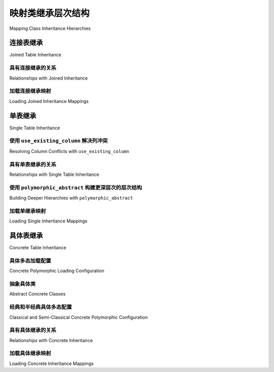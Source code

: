 .. _inheritance_toplevel:

映射类继承层次结构
=====================================

Mapping Class Inheritance Hierarchies

.. tab:: 中文

    SQLAlchemy 支持三种形式的继承：

    * **单表继承** – 多种类型的类由一个表表示；

    * **具体表继承** – 每种类型的类由独立的表表示；

    * **连接表继承** – 类层次结构被拆分为依赖表。每个类由其自己的表表示，该表仅包括该类本地的那些属性。

    最常见的继承形式是单表和连接表，而具体继承在配置上带来更多的挑战。

    当映射器在继承关系中配置时，SQLAlchemy 能够 :term:`多态地` 加载元素，这意味着单个查询可以返回多种类型的对象。

    .. seealso::

        :ref:`loading_joined_inheritance` - 在 :ref:`queryguide_toplevel` 中

        :ref:`examples_inheritance` - 完整的连接、单表和具体继承示例

.. tab:: 英文

    SQLAlchemy supports three forms of inheritance:

    * **single table inheritance** – several types of classes are represented by a single table;

    * **concrete table inheritance** – each type of class is represented by independent tables;

    * **joined table inheritance** – the class hierarchy is broken up among dependent tables. Each class represented by its own table that only includes those attributes local to that class.

    The most common forms of inheritance are single and joined table, while
    concrete inheritance presents more configurational challenges.

    When mappers are configured in an inheritance relationship, SQLAlchemy has the
    ability to load elements :term:`polymorphically`, meaning that a single query can
    return objects of multiple types.

    .. seealso::

        :ref:`loading_joined_inheritance` - in the :ref:`queryguide_toplevel`

        :ref:`examples_inheritance` - complete examples of joined, single and concrete inheritance

.. _joined_inheritance:

连接表继承
------------------------

Joined Table Inheritance

.. tab:: 中文

    在连接表继承中，类层次结构中的每个类由一个独特的表表示。查询层次结构中的特定子类将呈现为其继承路径中所有表的 SQL JOIN。如果查询的类是基类，则查询基表，同时可以选择包括其他表或允许子表特定属性稍后加载。

    在所有情况下，确定给定行要实例化的最终类是通过在基类上定义的 :term:`discriminator` 列或 SQL 表达式，该列或表达式将产生一个标量值，该值与特定子类相关联。

    在连接继承层次结构中，基类配置了指示多态鉴别列的附加参数，以及可选的基类本身的多态标识符::

        from sqlalchemy import ForeignKey
        from sqlalchemy.orm import DeclarativeBase
        from sqlalchemy.orm import Mapped
        from sqlalchemy.orm import mapped_column


        class Base(DeclarativeBase):
            pass


        class Employee(Base):
            __tablename__ = "employee"
            id: Mapped[int] = mapped_column(primary_key=True)
            name: Mapped[str]
            type: Mapped[str]

            __mapper_args__ = {
                "polymorphic_identity": "employee",
                "polymorphic_on": "type",
            }

            def __repr__(self):
                return f"{self.__class__.__name__}({self.name!r})"

    在上面的示例中，鉴别器是 ``type`` 列，它是使用 :paramref:`_orm.Mapper.polymorphic_on` 参数配置的。此参数接受列导向的表达式，可以是要使用的映射属性的字符串名称，也可以是列表达式对象，例如 :class:`_schema.Column` 或 :func:`_orm.mapped_column` 构造。

    鉴别列将存储一个值，该值指示行中表示的对象类型。该列可以是任何数据类型，但字符串和整数是最常见的。为数据库中特定行应用此列的实际数据值是使用 :paramref:`_orm.Mapper.polymorphic_identity` 参数指定的，如下所述。

    虽然多态鉴别表达式不是严格必要的，但如果需要多态加载，则是必需的。在基表上建立列是实现这一目标的最简单方法，但是非常复杂的继承映射可以使用 SQL 表达式，例如 CASE 表达式，作为多态鉴别器。

    .. note::

        目前，**整个继承层次结构只能配置一个鉴别列或 SQL 表达式**，通常在层次结构中的最基类上。不支持“级联”多态鉴别表达式。

    接下来我们定义 ``Employee`` 的 ``Engineer`` 和 ``Manager`` 子类。每个子类包含表示其代表的子类特有属性的列。每个表还必须包含一个主键列（或列），以及到父表的外键引用::

        class Engineer(Employee):
            __tablename__ = "engineer"
            id: Mapped[int] = mapped_column(ForeignKey("employee.id"), primary_key=True)
            engineer_name: Mapped[str]

            __mapper_args__ = {
                "polymorphic_identity": "engineer",
            }


        class Manager(Employee):
            __tablename__ = "manager"
            id: Mapped[int] = mapped_column(ForeignKey("employee.id"), primary_key=True)
            manager_name: Mapped[str]

            __mapper_args__ = {
                "polymorphic_identity": "manager",
            }

    在上面的示例中，每个映射在其映射参数中指定 :paramref:`_orm.Mapper.polymorphic_identity` 参数。此值填充由基映射器中建立的 :paramref:`_orm.Mapper.polymorphic_on` 参数指定的列。:paramref:`_orm.Mapper.polymorphic_identity` 参数在整个层次结构中的每个映射类中应该是唯一的，并且每个映射类只能有一个“标识”；如上所述，不支持某些子类引入第二个标识的“级联”标识。

    ORM 使用 :paramref:`_orm.Mapper.polymorphic_identity` 设置的值来确定在多态加载行时一行属于哪个类。在上面的示例中，表示 ``Employee`` 的每一行将在其 ``type`` 列中具有值 ``'employee'``；同样，每个 ``Engineer`` 将获得值 ``'engineer'``，每个 ``Manager`` 将获得值 ``'manager'``。无论继承映射是像连接表继承那样使用不同的连接表，还是像单表继承那样使用一个表，都希望此值被持久化并在查询时可供 ORM 使用。:paramref:`_orm.Mapper.polymorphic_identity` 参数也适用于具体表继承，但实际上不会持久化；有关详细信息，请参阅 :ref:`concrete_inheritance` 后面的部分。

    在多态设置中，最常见的是在主键本身的同一列或列上建立外键约束，但这不是必需的；可以使与主键不同的列通过外键引用父级。从基表到子类的 JOIN 的构造方式也是直接可定制的，但这很少是必要的。

    .. topic:: 连接继承主键

        连接表继承配置的一个自然结果是，任何映射对象的标识可以完全从基表中的行确定。这显然有优势，因此 SQLAlchemy 始终认为连接继承类的主键列仅是基表的列。换句话说， ``engineer`` 和 ``manager`` 表的 ``id`` 列不用于定位 ``Engineer`` 或 ``Manager`` 对象 - 只考虑 ``employee.id`` 中的值。当然，一旦在语句中确定了父行，``engineer.id`` 和 ``manager.id`` 仍然是定位连接行的关键。

    完成连接继承映射后，针对 ``Employee`` 的查询将返回 ``Employee``、``Engineer`` 和 ``Manager`` 对象的组合。新保存的 ``Engineer``、``Manager`` 和 ``Employee`` 对象将自动使用正确的“鉴别”值填充 ``employee.type`` 列，在这种情况下为 ``"engineer"``、``"manager"`` 或 ``"employee"``，视情况而定。

.. tab:: 英文

    In joined table inheritance, each class along a hierarchy of classes
    is represented by a distinct table.  Querying for a particular subclass
    in the hierarchy will render as a SQL JOIN along all tables in its
    inheritance path. If the queried class is the base class, the base table
    is queried instead, with options to include other tables at the same time
    or to allow attributes specific to sub-tables to load later.

    In all cases, the ultimate class to instantiate for a given row is determined
    by a :term:`discriminator` column or SQL expression, defined on the base class,
    which will yield a scalar value that is associated with a particular subclass.


    The base class in a joined inheritance hierarchy is configured with
    additional arguments that will indicate to the polymorphic discriminator
    column, and optionally a polymorphic identifier for the base class itself::

        from sqlalchemy import ForeignKey
        from sqlalchemy.orm import DeclarativeBase
        from sqlalchemy.orm import Mapped
        from sqlalchemy.orm import mapped_column


        class Base(DeclarativeBase):
            pass


        class Employee(Base):
            __tablename__ = "employee"
            id: Mapped[int] = mapped_column(primary_key=True)
            name: Mapped[str]
            type: Mapped[str]

            __mapper_args__ = {
                "polymorphic_identity": "employee",
                "polymorphic_on": "type",
            }

            def __repr__(self):
                return f"{self.__class__.__name__}({self.name!r})"

    In the above example, the discriminator is the ``type`` column, whichever is
    configured using the :paramref:`_orm.Mapper.polymorphic_on` parameter. This
    parameter accepts a column-oriented expression, specified either as a string
    name of the mapped attribute to use or as a column expression object such as
    :class:`_schema.Column` or :func:`_orm.mapped_column` construct.

    The discriminator column will store a value which indicates the type of object
    represented within the row. The column may be of any datatype, though string
    and integer are the most common.  The actual data value to be applied to this
    column for a particular row in the database is specified using the
    :paramref:`_orm.Mapper.polymorphic_identity` parameter, described below.

    While a polymorphic discriminator expression is not strictly necessary, it is
    required if polymorphic loading is desired.   Establishing a column on
    the base table is the easiest way to achieve this, however very sophisticated
    inheritance mappings may make use of SQL expressions, such as a CASE
    expression, as the polymorphic discriminator.

    .. note::

        Currently, **only one discriminator column or SQL expression may be
        configured for the entire inheritance hierarchy**, typically on the base-
        most class in the hierarchy. "Cascading" polymorphic discriminator
        expressions are not yet supported.

    We next define ``Engineer`` and ``Manager`` subclasses of ``Employee``.
    Each contains columns that represent the attributes unique to the subclass
    they represent. Each table also must contain a primary key column (or
    columns), as well as a foreign key reference to the parent table::

        class Engineer(Employee):
            __tablename__ = "engineer"
            id: Mapped[int] = mapped_column(ForeignKey("employee.id"), primary_key=True)
            engineer_name: Mapped[str]

            __mapper_args__ = {
                "polymorphic_identity": "engineer",
            }


        class Manager(Employee):
            __tablename__ = "manager"
            id: Mapped[int] = mapped_column(ForeignKey("employee.id"), primary_key=True)
            manager_name: Mapped[str]

            __mapper_args__ = {
                "polymorphic_identity": "manager",
            }

    In the above example, each mapping specifies the
    :paramref:`_orm.Mapper.polymorphic_identity` parameter within its mapper arguments.
    This value populates the column designated by the
    :paramref:`_orm.Mapper.polymorphic_on` parameter established on the base  mapper.
    The :paramref:`_orm.Mapper.polymorphic_identity`  parameter should be unique to
    each mapped class across the whole hierarchy, and there should only be one
    "identity" per mapped class; as noted above,  "cascading" identities where some
    subclasses introduce a second identity are not supported.

    The ORM uses the value set up by :paramref:`_orm.Mapper.polymorphic_identity` in
    order to determine which class a row belongs towards when loading rows
    polymorphically.  In the example above, every row which represents an
    ``Employee`` will have the value ``'employee'`` in its ``type`` column; similarly,
    every ``Engineer`` will get the value ``'engineer'``, and each ``Manager`` will
    get the value ``'manager'``. Regardless of whether the inheritance mapping uses
    distinct joined tables for subclasses as in joined table inheritance, or all
    one table as in single table inheritance, this value is expected to be
    persisted and available to the ORM when querying. The
    :paramref:`_orm.Mapper.polymorphic_identity` parameter also applies to concrete
    table inheritance, but is not actually persisted; see the later section at
    :ref:`concrete_inheritance` for details.

    In a polymorphic setup, it is most common that the foreign key constraint is
    established on the same column or columns as the primary key itself, however
    this is not required; a column distinct from the primary key may also be made
    to refer to the parent via foreign key.  The way that a JOIN is constructed
    from the base table to subclasses is also directly customizable, however this
    is rarely necessary.

    .. topic:: Joined inheritance primary keys

        One natural effect of the joined table inheritance configuration is that
        the identity of any mapped object can be determined entirely from rows  in
        the base table alone. This has obvious advantages, so SQLAlchemy always
        considers the primary key columns of a joined inheritance class to be those
        of the base table only. In other words, the ``id`` columns of both the
        ``engineer`` and ``manager`` tables are not used to locate ``Engineer`` or
        ``Manager`` objects - only the value in ``employee.id`` is considered.
        ``engineer.id`` and ``manager.id`` are still of course critical to the
        proper operation of the pattern overall as they are used to locate the
        joined row, once the parent row has been determined within a statement.

    With the joined inheritance mapping complete, querying against ``Employee``
    will return a combination of ``Employee``, ``Engineer`` and ``Manager``
    objects. Newly saved ``Engineer``, ``Manager``, and ``Employee`` objects will
    automatically populate the ``employee.type`` column with the correct
    "discriminator" value in this case ``"engineer"``,
    ``"manager"``, or ``"employee"``, as appropriate.

具有连接继承的关系
+++++++++++++++++++++++++++++++++++++

Relationships with Joined Inheritance

.. tab:: 中文

    完全支持连接表继承的关系。涉及连接继承类的关系应针对与外键约束对应的层次结构中的类；如下所示，由于 ``employee`` 表有一个指向 ``company`` 表的外键约束，因此关系在 ``Company`` 和 ``Employee`` 之间设置::

        from __future__ import annotations

        from sqlalchemy.orm import relationship


        class Company(Base):
            __tablename__ = "company"
            id: Mapped[int] = mapped_column(primary_key=True)
            name: Mapped[str]
            employees: Mapped[List[Employee]] = relationship(back_populates="company")


        class Employee(Base):
            __tablename__ = "employee"
            id: Mapped[int] = mapped_column(primary_key=True)
            name: Mapped[str]
            type: Mapped[str]
            company_id: Mapped[int] = mapped_column(ForeignKey("company.id"))
            company: Mapped[Company] = relationship(back_populates="employees")

            __mapper_args__ = {
                "polymorphic_identity": "employee",
                "polymorphic_on": "type",
            }


        class Manager(Employee): ...


        class Engineer(Employee): ...

    如果外键约束在对应于子类的表上，则关系应针对该子类。 在以下示例中，从 ``manager`` 到 ``company`` 有一个外键约束，因此关系在 ``Manager`` 和 ``Company`` 类之间建立::

        class Company(Base):
            __tablename__ = "company"
            id: Mapped[int] = mapped_column(primary_key=True)
            name: Mapped[str]
            managers: Mapped[List[Manager]] = relationship(back_populates="company")


        class Employee(Base):
            __tablename__ = "employee"
            id: Mapped[int] = mapped_column(primary_key=True)
            name: Mapped[str]
            type: Mapped[str]

            __mapper_args__ = {
                "polymorphic_identity": "employee",
                "polymorphic_on": "type",
            }


        class Manager(Employee):
            __tablename__ = "manager"
            id: Mapped[int] = mapped_column(ForeignKey("employee.id"), primary_key=True)
            manager_name: Mapped[str]

            company_id: Mapped[int] = mapped_column(ForeignKey("company.id"))
            company: Mapped[Company] = relationship(back_populates="managers")

            __mapper_args__ = {
                "polymorphic_identity": "manager",
            }


        class Engineer(Employee): ...

    在上面， ``Manager`` 类将具有 ``Manager.company`` 属性；``Company`` 将具有 ``Company.managers`` 属性，该属性始终加载针对 ``employee`` 和 ``manager`` 表的连接。

.. tab:: 英文

    Relationships are fully supported with joined table inheritance.   The
    relationship involving a joined-inheritance class should target the class
    in the hierarchy that also corresponds to the foreign key constraint;
    below, as the ``employee`` table has a foreign key constraint back to
    the ``company`` table, the relationships are set up between ``Company``
    and ``Employee``::

        from __future__ import annotations

        from sqlalchemy.orm import relationship


        class Company(Base):
            __tablename__ = "company"
            id: Mapped[int] = mapped_column(primary_key=True)
            name: Mapped[str]
            employees: Mapped[List[Employee]] = relationship(back_populates="company")


        class Employee(Base):
            __tablename__ = "employee"
            id: Mapped[int] = mapped_column(primary_key=True)
            name: Mapped[str]
            type: Mapped[str]
            company_id: Mapped[int] = mapped_column(ForeignKey("company.id"))
            company: Mapped[Company] = relationship(back_populates="employees")

            __mapper_args__ = {
                "polymorphic_identity": "employee",
                "polymorphic_on": "type",
            }


        class Manager(Employee): ...


        class Engineer(Employee): ...

    If the foreign key constraint is on a table corresponding to a subclass,
    the relationship should target that subclass instead.  In the example
    below, there is a foreign
    key constraint from ``manager`` to ``company``, so the relationships are
    established between the ``Manager`` and ``Company`` classes::

        class Company(Base):
            __tablename__ = "company"
            id: Mapped[int] = mapped_column(primary_key=True)
            name: Mapped[str]
            managers: Mapped[List[Manager]] = relationship(back_populates="company")


        class Employee(Base):
            __tablename__ = "employee"
            id: Mapped[int] = mapped_column(primary_key=True)
            name: Mapped[str]
            type: Mapped[str]

            __mapper_args__ = {
                "polymorphic_identity": "employee",
                "polymorphic_on": "type",
            }


        class Manager(Employee):
            __tablename__ = "manager"
            id: Mapped[int] = mapped_column(ForeignKey("employee.id"), primary_key=True)
            manager_name: Mapped[str]

            company_id: Mapped[int] = mapped_column(ForeignKey("company.id"))
            company: Mapped[Company] = relationship(back_populates="managers")

            __mapper_args__ = {
                "polymorphic_identity": "manager",
            }


        class Engineer(Employee): ...

    Above, the ``Manager`` class will have a ``Manager.company`` attribute;
    ``Company`` will have a ``Company.managers`` attribute that always
    loads against a join of the ``employee`` and ``manager`` tables together.

加载连接继承映射
+++++++++++++++++++++++++++++++++++

Loading Joined Inheritance Mappings

.. tab:: 中文

    有关继承加载技术的背景知识，请参阅部分 :ref:`inheritance_loading_toplevel`，包括在映射器配置时和查询时要查询的表的配置。

.. tab:: 英文

    See the section :ref:`inheritance_loading_toplevel` for background on inheritance loading techniques, including configuration of tables to be queried both at mapper configuration time as well as query time.

.. _single_inheritance:

单表继承
------------------------

Single Table Inheritance

.. tab:: 中文

    单表继承在单个表中表示所有子类的所有属性。特定子类具有该类独有的属性时，将其保存在表中的列中，如果行指的是其他类型的对象，这些列将为空。

    查询层次结构中的特定子类将呈现为对基表的 SELECT，其中包括一个 WHERE 子句，该子句将行限制为在鉴别列或表达式中具有特定值的行。

    与连接表继承相比，单表继承具有简单的优点；查询效率更高，因为只需要一个表即可加载所有表示的类的对象。

    单表继承配置看起来很像连接表继承，除了只有基类指定 ``__tablename__``。基表上还需要一个鉴别列，以便类可以相互区分。

    即使子类共享其所有属性的基表，在使用声明式时，:class:`_orm.mapped_column` 对象仍可以在子类上指定，表明该列仅映射到该子类；:class:`_orm.mapped_column` 将应用于相同的基 :class:`_schema.Table` 对象::

        class Employee(Base):
            __tablename__ = "employee"
            id: Mapped[int] = mapped_column(primary_key=True)
            name: Mapped[str]
            type: Mapped[str]

            __mapper_args__ = {
                "polymorphic_on": "type",
                "polymorphic_identity": "employee",
            }


        class Manager(Employee):
            manager_data: Mapped[str] = mapped_column(nullable=True)

            __mapper_args__ = {
                "polymorphic_identity": "manager",
            }


        class Engineer(Employee):
            engineer_info: Mapped[str] = mapped_column(nullable=True)

            __mapper_args__ = {
                "polymorphic_identity": "engineer",
            }

    注意，派生类 Manager 和 Engineer 的映射器省略了 ``__tablename__``，表明它们没有自己的映射表。此外，包含了带有 ``nullable=True`` 的 :func:`_orm.mapped_column` 指令；由于为这些类声明的 Python 类型不包括 ``Optional[]``，因此该列通常将映射为 ``NOT NULL``，这对于只期望为对应于该特定子类的行填充的列不合适。

.. tab:: 英文

    Single table inheritance represents all attributes of all subclasses
    within a single table.  A particular subclass that has attributes unique
    to that class will persist them within columns in the table that are otherwise
    NULL if the row refers to a different kind of object.

    Querying for a particular subclass
    in the hierarchy will render as a SELECT against the base table, which
    will include a WHERE clause that limits rows to those with a particular
    value or values present in the discriminator column or expression.

    Single table inheritance has the advantage of simplicity compared to
    joined table inheritance; queries are much more efficient as only one table
    needs to be involved in order to load objects of every represented class.

    Single-table inheritance configuration looks much like joined-table
    inheritance, except only the base class specifies ``__tablename__``. A
    discriminator column is also required on the base table so that classes can be
    differentiated from each other.

    Even though subclasses share the base table for all of their attributes, when
    using Declarative, :class:`_orm.mapped_column` objects may still be specified
    on subclasses, indicating that the column is to be mapped only to that
    subclass; the :class:`_orm.mapped_column` will be applied to the same base
    :class:`_schema.Table` object::

        class Employee(Base):
            __tablename__ = "employee"
            id: Mapped[int] = mapped_column(primary_key=True)
            name: Mapped[str]
            type: Mapped[str]

            __mapper_args__ = {
                "polymorphic_on": "type",
                "polymorphic_identity": "employee",
            }


        class Manager(Employee):
            manager_data: Mapped[str] = mapped_column(nullable=True)

            __mapper_args__ = {
                "polymorphic_identity": "manager",
            }


        class Engineer(Employee):
            engineer_info: Mapped[str] = mapped_column(nullable=True)

            __mapper_args__ = {
                "polymorphic_identity": "engineer",
            }

    Note that the mappers for the derived classes Manager and Engineer omit the
    ``__tablename__``, indicating they do not have a mapped table of
    their own.  Additionally, a :func:`_orm.mapped_column` directive with
    ``nullable=True`` is included; as the Python types declared for these classes
    do not include ``Optional[]``, the column would normally be mapped as
    ``NOT NULL``, which would not be appropriate as this column only expects to
    be populated for those rows that correspond to that particular subclass.

.. _orm_inheritance_column_conflicts:

使用 ``use_existing_column`` 解决列冲突
+++++++++++++++++++++++++++++++++++++++++++++++++++++++

Resolving Column Conflicts with ``use_existing_column``

.. tab:: 中文

    请注意，在上一节中，由于在没有自己表的子类上声明， ``manager_name`` 和 ``engineer_info`` 列已被“上移(moved up)”以应用于 ``Employee.__table__``。当两个子类要指定相同的列时，会出现一个棘手的情况，如下所示::

        from datetime import datetime


        class Employee(Base):
            __tablename__ = "employee"
            id: Mapped[int] = mapped_column(primary_key=True)
            name: Mapped[str]
            type: Mapped[str]

            __mapper_args__ = {
                "polymorphic_on": "type",
                "polymorphic_identity": "employee",
            }


        class Engineer(Employee):
            __mapper_args__ = {
                "polymorphic_identity": "engineer",
            }
            start_date: Mapped[datetime] = mapped_column(nullable=True)


        class Manager(Employee):
            __mapper_args__ = {
                "polymorphic_identity": "manager",
            }
            start_date: Mapped[datetime] = mapped_column(nullable=True)

    在上面， ``Engineer`` 和 ``Manager`` 上声明的 ``start_date`` 列将导致一个错误：

    .. sourcecode:: text

        sqlalchemy.exc.ArgumentError: Column 'start_date' on class Manager conflicts
        with existing column 'employee.start_date'.  If using Declarative,
        consider using the use_existing_column parameter of mapped_column() to
        resolve conflicts.

    上述场景为声明式映射系统带来了一个模棱两可的问题，可以通过在 :func:`_orm.mapped_column` 上使用 :paramref:`_orm.mapped_column.use_existing_column` 参数来解决，该参数指示 :func:`_orm.mapped_column` 查看继承的超类并使用已经映射的列（如果存在），否则映射一个新列::

        from sqlalchemy import DateTime


        class Employee(Base):
            __tablename__ = "employee"
            id: Mapped[int] = mapped_column(primary_key=True)
            name: Mapped[str]
            type: Mapped[str]

            __mapper_args__ = {
                "polymorphic_on": "type",
                "polymorphic_identity": "employee",
            }


        class Engineer(Employee):
            __mapper_args__ = {
                "polymorphic_identity": "engineer",
            }

            start_date: Mapped[datetime] = mapped_column(
                nullable=True, use_existing_column=True
            )


        class Manager(Employee):
            __mapper_args__ = {
                "polymorphic_identity": "manager",
            }

            start_date: Mapped[datetime] = mapped_column(
                nullable=True, use_existing_column=True
            )

    在上面，当 ``Manager`` 被映射时， ``start_date`` 列已经存在于 ``Employee`` 类上，因为它已经由 ``Engineer`` 映射提供。:paramref:`_orm.mapped_column.use_existing_column` 参数指示 :func:`_orm.mapped_column` 它应该首先在 ``Employee`` 的映射 :class:`.Table` 上查找请求的 :class:`_schema.Column` ，如果存在，则保持现有映射。如果不存在，:func:`_orm.mapped_column` 将正常映射该列，将其添加为 ``Employee`` 超类引用的 :class:`.Table` 的列之一。

    .. versionadded:: 2.0.0b4 
        
        - 添加 :paramref:`_orm.mapped_column.use_existing_column`，提供了一种 2.0 兼容的方法，用于有条件地映射继承子类上的列。之前的方法结合了 :class:`.declared_attr` 和对父类 ``.__table__`` 的查找，仍然可以正常工作，但缺乏 :pep:`484` 的类型支持。

    类似的概念可以与混入类（参见 :ref:`orm_mixins_toplevel`）一起使用，以定义特定系列的列和/或来自可重用混入类的其他映射属性::

        class Employee(Base):
            __tablename__ = "employee"
            id: Mapped[int] = mapped_column(primary_key=True)
            name: Mapped[str]
            type: Mapped[str]

            __mapper_args__ = {
                "polymorphic_on": type,
                "polymorphic_identity": "employee",
            }


        class HasStartDate:
            start_date: Mapped[datetime] = mapped_column(
                nullable=True, use_existing_column=True
            )


        class Engineer(HasStartDate, Employee):
            __mapper_args__ = {
                "polymorphic_identity": "engineer",
            }


        class Manager(HasStartDate, Employee):
            __mapper_args__ = {
                "polymorphic_identity": "manager",
            }

.. tab:: 英文

    Note in the previous section that the ``manager_name`` and ``engineer_info`` columns
    are "moved up" to be applied to ``Employee.__table__``, as a result of their
    declaration on a subclass that has no table of its own.   A tricky case
    comes up when two subclasses want to specify *the same* column, as below::

        from datetime import datetime


        class Employee(Base):
            __tablename__ = "employee"
            id: Mapped[int] = mapped_column(primary_key=True)
            name: Mapped[str]
            type: Mapped[str]

            __mapper_args__ = {
                "polymorphic_on": "type",
                "polymorphic_identity": "employee",
            }


        class Engineer(Employee):
            __mapper_args__ = {
                "polymorphic_identity": "engineer",
            }
            start_date: Mapped[datetime] = mapped_column(nullable=True)


        class Manager(Employee):
            __mapper_args__ = {
                "polymorphic_identity": "manager",
            }
            start_date: Mapped[datetime] = mapped_column(nullable=True)

    Above, the ``start_date`` column declared on both ``Engineer`` and ``Manager``
    will result in an error:

    .. sourcecode:: text


        sqlalchemy.exc.ArgumentError: Column 'start_date' on class Manager conflicts
        with existing column 'employee.start_date'.  If using Declarative,
        consider using the use_existing_column parameter of mapped_column() to
        resolve conflicts.

    The above scenario presents an ambiguity to the Declarative mapping system that
    may be resolved by using the :paramref:`_orm.mapped_column.use_existing_column`
    parameter on :func:`_orm.mapped_column`, which instructs :func:`_orm.mapped_column`
    to look on the inheriting superclass present and use the column that's already
    mapped, if already present, else to map a new column::


        from sqlalchemy import DateTime


        class Employee(Base):
            __tablename__ = "employee"
            id: Mapped[int] = mapped_column(primary_key=True)
            name: Mapped[str]
            type: Mapped[str]

            __mapper_args__ = {
                "polymorphic_on": "type",
                "polymorphic_identity": "employee",
            }


        class Engineer(Employee):
            __mapper_args__ = {
                "polymorphic_identity": "engineer",
            }

            start_date: Mapped[datetime] = mapped_column(
                nullable=True, use_existing_column=True
            )


        class Manager(Employee):
            __mapper_args__ = {
                "polymorphic_identity": "manager",
            }

            start_date: Mapped[datetime] = mapped_column(
                nullable=True, use_existing_column=True
            )

    Above, when ``Manager`` is mapped, the ``start_date`` column is
    already present on the ``Employee`` class, having been provided by the
    ``Engineer`` mapping already.   The :paramref:`_orm.mapped_column.use_existing_column`
    parameter indicates to :func:`_orm.mapped_column` that it should look for the
    requested :class:`_schema.Column` on the mapped :class:`.Table` for
    ``Employee`` first, and if present, maintain that existing mapping.  If not
    present, :func:`_orm.mapped_column` will map the column normally, adding it
    as one of the columns in the :class:`.Table` referenced by the
    ``Employee`` superclass.


    .. versionadded:: 2.0.0b4 - Added :paramref:`_orm.mapped_column.use_existing_column`,
    which provides a 2.0-compatible means of mapping a column on an inheriting
    subclass conditionally.  The previous approach which combines
    :class:`.declared_attr` with a lookup on the parent ``.__table__``
    continues to function as well, but lacks :pep:`484` typing support.


    A similar concept can be used with mixin classes (see :ref:`orm_mixins_toplevel`)
    to define a particular series of columns and/or other mapped attributes
    from a reusable mixin class::

        class Employee(Base):
            __tablename__ = "employee"
            id: Mapped[int] = mapped_column(primary_key=True)
            name: Mapped[str]
            type: Mapped[str]

            __mapper_args__ = {
                "polymorphic_on": type,
                "polymorphic_identity": "employee",
            }


        class HasStartDate:
            start_date: Mapped[datetime] = mapped_column(
                nullable=True, use_existing_column=True
            )


        class Engineer(HasStartDate, Employee):
            __mapper_args__ = {
                "polymorphic_identity": "engineer",
            }


        class Manager(HasStartDate, Employee):
            __mapper_args__ = {
                "polymorphic_identity": "manager",
            }

具有单表继承的关系
+++++++++++++++++++++++++++++++++++++++++++

Relationships with Single Table Inheritance

.. tab:: 中文

    单表继承的关系完全支持。其配置方式与连接继承的相同；外键属性应位于关系的“外键(foreign)”端的同一个类上::

        class Company(Base):
            __tablename__ = "company"
            id: Mapped[int] = mapped_column(primary_key=True)
            name: Mapped[str]
            employees: Mapped[List[Employee]] = relationship(back_populates="company")


        class Employee(Base):
            __tablename__ = "employee"
            id: Mapped[int] = mapped_column(primary_key=True)
            name: Mapped[str]
            type: Mapped[str]
            company_id: Mapped[int] = mapped_column(ForeignKey("company.id"))
            company: Mapped[Company] = relationship(back_populates="employees")

            __mapper_args__ = {
                "polymorphic_identity": "employee",
                "polymorphic_on": "type",
            }


        class Manager(Employee):
            manager_data: Mapped[str] = mapped_column(nullable=True)

            __mapper_args__ = {
                "polymorphic_identity": "manager",
            }


        class Engineer(Employee):
            engineer_info: Mapped[str] = mapped_column(nullable=True)

            __mapper_args__ = {
                "polymorphic_identity": "engineer",
            }

    同样，如连接继承的情况一样，我们可以创建涉及特定子类的关系。查询时，SELECT 语句将包括一个 WHERE 子句，该子句将类选择限制为该子类或子类::

        class Company(Base):
            __tablename__ = "company"
            id: Mapped[int] = mapped_column(primary_key=True)
            name: Mapped[str]
            managers: Mapped[List[Manager]] = relationship(back_populates="company")


        class Employee(Base):
            __tablename__ = "employee"
            id: Mapped[int] = mapped_column(primary_key=True)
            name: Mapped[str]
            type: Mapped[str]

            __mapper_args__ = {
                "polymorphic_identity": "employee",
                "polymorphic_on": "type",
            }


        class Manager(Employee):
            manager_name: Mapped[str] = mapped_column(nullable=True)

            company_id: Mapped[int] = mapped_column(ForeignKey("company.id"))
            company: Mapped[Company] = relationship(back_populates="managers")

            __mapper_args__ = {
                "polymorphic_identity": "manager",
            }


        class Engineer(Employee):
            engineer_info: Mapped[str] = mapped_column(nullable=True)

            __mapper_args__ = {
                "polymorphic_identity": "engineer",
            }

    在上面， ``Manager`` 类将具有 ``Manager.company`` 属性； ``Company`` 将具有 ``Company.managers`` 属性，该属性始终加载 ``employee`` 并带有附加的 WHERE 子句，将行限制为 ``type = 'manager'`` 的那些行。

.. tab:: 英文

    Relationships are fully supported with single table inheritance.   Configuration
    is done in the same manner as that of joined inheritance; a foreign key
    attribute should be on the same class that's the "foreign" side of the
    relationship::

        class Company(Base):
            __tablename__ = "company"
            id: Mapped[int] = mapped_column(primary_key=True)
            name: Mapped[str]
            employees: Mapped[List[Employee]] = relationship(back_populates="company")


        class Employee(Base):
            __tablename__ = "employee"
            id: Mapped[int] = mapped_column(primary_key=True)
            name: Mapped[str]
            type: Mapped[str]
            company_id: Mapped[int] = mapped_column(ForeignKey("company.id"))
            company: Mapped[Company] = relationship(back_populates="employees")

            __mapper_args__ = {
                "polymorphic_identity": "employee",
                "polymorphic_on": "type",
            }


        class Manager(Employee):
            manager_data: Mapped[str] = mapped_column(nullable=True)

            __mapper_args__ = {
                "polymorphic_identity": "manager",
            }


        class Engineer(Employee):
            engineer_info: Mapped[str] = mapped_column(nullable=True)

            __mapper_args__ = {
                "polymorphic_identity": "engineer",
            }

    Also, like the case of joined inheritance, we can create relationships
    that involve a specific subclass.   When queried, the SELECT statement will
    include a WHERE clause that limits the class selection to that subclass
    or subclasses::

        class Company(Base):
            __tablename__ = "company"
            id: Mapped[int] = mapped_column(primary_key=True)
            name: Mapped[str]
            managers: Mapped[List[Manager]] = relationship(back_populates="company")


        class Employee(Base):
            __tablename__ = "employee"
            id: Mapped[int] = mapped_column(primary_key=True)
            name: Mapped[str]
            type: Mapped[str]

            __mapper_args__ = {
                "polymorphic_identity": "employee",
                "polymorphic_on": "type",
            }


        class Manager(Employee):
            manager_name: Mapped[str] = mapped_column(nullable=True)

            company_id: Mapped[int] = mapped_column(ForeignKey("company.id"))
            company: Mapped[Company] = relationship(back_populates="managers")

            __mapper_args__ = {
                "polymorphic_identity": "manager",
            }


        class Engineer(Employee):
            engineer_info: Mapped[str] = mapped_column(nullable=True)

            __mapper_args__ = {
                "polymorphic_identity": "engineer",
            }

    Above, the ``Manager`` class will have a ``Manager.company`` attribute;
    ``Company`` will have a ``Company.managers`` attribute that always
    loads against the ``employee`` with an additional WHERE clause that
    limits rows to those with ``type = 'manager'``.

.. _orm_inheritance_abstract_poly:

使用 ``polymorphic_abstract`` 构建更深层次的层次结构
+++++++++++++++++++++++++++++++++++++++++++++++++++++++++

Building Deeper Hierarchies with ``polymorphic_abstract``

.. tab:: 中文

    .. versionadded:: 2.0

    在构建任何类型的继承层次结构时，映射类可以包含 :paramref:`_orm.Mapper.polymorphic_abstract` 参数设置为 ``True``，这表明该类应正常映射，但不期望直接实例化，并且不包括 :paramref:`_orm.Mapper.polymorphic_identity`。然后可以将子类声明为该映射类的子类，这些子类本身可以包含 :paramref:`_orm.Mapper.polymorphic_identity`，因此可以正常使用。这允许通过一个在层次结构中被认为是“抽象”的公共基类一次引用一系列子类，在查询以及在 :func:`_orm.relationship` 声明中都是如此。这种用法与在声明式中使用 :ref:`declarative_abstract` 属性不同，后者将目标类完全取消映射，因此不能作为映射类本身使用。:paramref:`_orm.Mapper.polymorphic_abstract` 可以应用于层次结构中的任何类或类，包括一次在多个层次上。

    例如，假设 ``Manager`` 和 ``Principal`` 都被归类到超类 ``Executive``，而 ``Engineer`` 和 ``Sysadmin`` 被归类到超类 ``Technologist``。 ``Executive`` 或 ``Technologist`` 都不会被实例化，因此没有 :paramref:`_orm.Mapper.polymorphic_identity`。这些类可以使用 :paramref:`_orm.Mapper.polymorphic_abstract` 配置如下::

        class Employee(Base):
            __tablename__ = "employee"
            id: Mapped[int] = mapped_column(primary_key=True)
            name: Mapped[str]
            type: Mapped[str]

            __mapper_args__ = {
                "polymorphic_identity": "employee",
                "polymorphic_on": "type",
            }


        class Executive(Employee):
            """公司的高管"""

            executive_background: Mapped[str] = mapped_column(nullable=True)

            __mapper_args__ = {"polymorphic_abstract": True}


        class Technologist(Employee):
            """从事技术工作的员工"""

            competencies: Mapped[str] = mapped_column(nullable=True)

            __mapper_args__ = {"polymorphic_abstract": True}


        class Manager(Executive):
            """经理"""

            __mapper_args__ = {"polymorphic_identity": "manager"}


        class Principal(Executive):
            """公司的负责人"""

            __mapper_args__ = {"polymorphic_identity": "principal"}


        class Engineer(Technologist):
            """工程师"""

            __mapper_args__ = {"polymorphic_identity": "engineer"}


        class SysAdmin(Technologist):
            """系统管理员"""

            __mapper_args__ = {"polymorphic_identity": "sysadmin"}

    在上面的示例中，新的类 ``Technologist`` 和 ``Executive`` 是普通的映射类，并且还指示添加到超类的新列 ``executive_background`` 和 ``competencies``。但是，它们都没有设置 :paramref:`_orm.Mapper.polymorphic_identity`；这是因为不期望直接实例化 ``Technologist`` 或 ``Executive``；我们总是会有 ``Manager``、 ``Principal``、 ``Engineer`` 或 ``SysAdmin`` 中的一个。但是，我们可以查询 ``Principal`` 和 ``Technologist`` 角色，并且可以将它们作为 :func:`_orm.relationship` 的目标。下面的示例演示了针对 ``Technologist`` 对象的 SELECT 语句：

    .. sourcecode:: python+sql

        session.scalars(select(Technologist)).all()
        {execsql}
        SELECT employee.id, employee.name, employee.type, employee.competencies
        FROM employee
        WHERE employee.type IN (?, ?)
        [...] ('engineer', 'sysadmin')

    ``Technologist`` 和 ``Executive`` 抽象映射类也可以作为 :func:`_orm.relationship` 映射的目标，像任何其他映射类一样。我们可以扩展上面的示例以包含 ``Company``，具有单独的集合 ``Company.technologists`` 和 ``Company.principals``::

        class Company(Base):
            __tablename__ = "company"
            id = Column(Integer, primary_key=True)

            executives: Mapped[List[Executive]] = relationship()
            technologists: Mapped[List[Technologist]] = relationship()


        class Employee(Base):
            __tablename__ = "employee"
            id: Mapped[int] = mapped_column(primary_key=True)

            # 外键到 "company.id" 被添加
            company_id: Mapped[int] = mapped_column(ForeignKey("company.id"))

            # 映射的其余部分相同
            name: Mapped[str]
            type: Mapped[str]

            __mapper_args__ = {
                "polymorphic_on": "type",
            }


        # 之前示例中的 Executive、Technologist、Manager、Principal、Engineer、SysAdmin 类在此不变

    使用上述映射，我们可以分别跨 ``Company.technologists`` 和 ``Company.executives`` 使用连接和关系加载技术：

    .. sourcecode:: python+sql

        session.scalars(
            select(Company)
            .join(Company.technologists)
            .where(Technologist.competency.ilike("%java%"))
            .options(selectinload(Company.executives))
        ).all()
        {execsql}
        SELECT company.id
        FROM company JOIN employee ON company.id = employee.company_id AND employee.type IN (?, ?)
        WHERE lower(employee.competencies) LIKE lower(?)
        [...] ('engineer', 'sysadmin', '%java%')

        SELECT employee.company_id AS employee_company_id, employee.id AS employee_id,
        employee.name AS employee_name, employee.type AS employee_type,
        employee.executive_background AS employee_executive_background
        FROM employee
        WHERE employee.company_id IN (?) AND employee.type IN (?, ?)
        [...] (1, 'manager', 'principal')

    .. seealso::

        :ref:`declarative_abstract` - 声明式参数，允许声明式类在层次结构中完全取消映射，同时仍然从映射超类扩展。

.. tab:: 英文

    .. versionadded:: 2.0

    When building any kind of inheritance hierarchy, a mapped class may include the
    :paramref:`_orm.Mapper.polymorphic_abstract` parameter set to ``True``, which
    indicates that the class should be mapped normally, however would not expect to
    be instantiated directly and would not include a
    :paramref:`_orm.Mapper.polymorphic_identity`. Subclasses may then be declared
    as subclasses of this mapped class, which themselves can include a
    :paramref:`_orm.Mapper.polymorphic_identity` and therefore be used normally.
    This allows a series of subclasses to be referenced at once by a common base
    class which is considered to be "abstract" within the hierarchy, both in
    queries as well as in :func:`_orm.relationship` declarations. This use differs
    from the use of the :ref:`declarative_abstract` attribute with Declarative,
    which leaves the target class entirely unmapped and thus not usable as a mapped
    class by itself. :paramref:`_orm.Mapper.polymorphic_abstract` may be applied to
    any class or classes at any level in the hierarchy, including on multiple
    levels at once.

    As an example, suppose ``Manager`` and ``Principal`` were both to be classified
    against a superclass ``Executive``, and ``Engineer`` and ``Sysadmin`` were
    classified against a superclass ``Technologist``. Neither ``Executive`` or
    ``Technologist`` is ever instantiated, therefore have no
    :paramref:`_orm.Mapper.polymorphic_identity`. These classes can be configured
    using :paramref:`_orm.Mapper.polymorphic_abstract` as follows::

        class Employee(Base):
            __tablename__ = "employee"
            id: Mapped[int] = mapped_column(primary_key=True)
            name: Mapped[str]
            type: Mapped[str]

            __mapper_args__ = {
                "polymorphic_identity": "employee",
                "polymorphic_on": "type",
            }


        class Executive(Employee):
            """An executive of the company"""

            executive_background: Mapped[str] = mapped_column(nullable=True)

            __mapper_args__ = {"polymorphic_abstract": True}


        class Technologist(Employee):
            """An employee who works with technology"""

            competencies: Mapped[str] = mapped_column(nullable=True)

            __mapper_args__ = {"polymorphic_abstract": True}


        class Manager(Executive):
            """a manager"""

            __mapper_args__ = {"polymorphic_identity": "manager"}


        class Principal(Executive):
            """a principal of the company"""

            __mapper_args__ = {"polymorphic_identity": "principal"}


        class Engineer(Technologist):
            """an engineer"""

            __mapper_args__ = {"polymorphic_identity": "engineer"}


        class SysAdmin(Technologist):
            """a systems administrator"""

            __mapper_args__ = {"polymorphic_identity": "sysadmin"}

    In the above example, the new classes ``Technologist`` and ``Executive``
    are ordinary mapped classes, and also indicate new columns to be added to the
    superclass called ``executive_background`` and ``competencies``.   However,
    they both lack a setting for :paramref:`_orm.Mapper.polymorphic_identity`;
    this is because it's not expected that ``Technologist`` or ``Executive`` would
    ever be instantiated directly; we'd always have one of ``Manager``, ``Principal``,
    ``Engineer`` or ``SysAdmin``.   We can however query for
    ``Principal`` and ``Technologist`` roles, as well as have them be targets
    of :func:`_orm.relationship`.  The example below demonstrates a SELECT
    statement for ``Technologist`` objects:


    .. sourcecode:: python+sql

        session.scalars(select(Technologist)).all()
        {execsql}
        SELECT employee.id, employee.name, employee.type, employee.competencies
        FROM employee
        WHERE employee.type IN (?, ?)
        [...] ('engineer', 'sysadmin')

    The ``Technologist`` and ``Executive`` abstract mapped classes may also be
    made the targets of :func:`_orm.relationship` mappings, like any other
    mapped class.  We can extend the above example to include ``Company``,
    with separate collections ``Company.technologists`` and ``Company.principals``::

        class Company(Base):
            __tablename__ = "company"
            id = Column(Integer, primary_key=True)

            executives: Mapped[List[Executive]] = relationship()
            technologists: Mapped[List[Technologist]] = relationship()


        class Employee(Base):
            __tablename__ = "employee"
            id: Mapped[int] = mapped_column(primary_key=True)

            # foreign key to "company.id" is added
            company_id: Mapped[int] = mapped_column(ForeignKey("company.id"))

            # rest of mapping is the same
            name: Mapped[str]
            type: Mapped[str]

            __mapper_args__ = {
                "polymorphic_on": "type",
            }


        # Executive, Technologist, Manager, Principal, Engineer, SysAdmin
        # classes from previous example would follow here unchanged

    Using the above mapping we can use joins and relationship loading techniques
    across ``Company.technologists`` and ``Company.executives`` individually:

    .. sourcecode:: python+sql

        session.scalars(
            select(Company)
            .join(Company.technologists)
            .where(Technologist.competency.ilike("%java%"))
            .options(selectinload(Company.executives))
        ).all()
        {execsql}
        SELECT company.id
        FROM company JOIN employee ON company.id = employee.company_id AND employee.type IN (?, ?)
        WHERE lower(employee.competencies) LIKE lower(?)
        [...] ('engineer', 'sysadmin', '%java%')

        SELECT employee.company_id AS employee_company_id, employee.id AS employee_id,
        employee.name AS employee_name, employee.type AS employee_type,
        employee.executive_background AS employee_executive_background
        FROM employee
        WHERE employee.company_id IN (?) AND employee.type IN (?, ?)
        [...] (1, 'manager', 'principal')



    .. seealso::

        :ref:`declarative_abstract` - Declarative parameter which allows a
        Declarative class to be completely un-mapped within a hierarchy, while
        still extending from a mapped superclass.


加载单继承映射
+++++++++++++++++++++++++++++++++++

Loading Single Inheritance Mappings

.. tab:: 中文

    单表继承的加载技术与连接表继承的加载技术几乎相同，并且在这两种映射类型之间提供了高度的抽象，使得在它们之间切换以及在单个层次结构中将它们混合变得容易（只需省略单继承子类的 ``__tablename__``）。有关继承加载技术的文档，请参阅 :ref:`inheritance_loading_toplevel` 和 :ref:`loading_single_inheritance` 部分，包括在映射器配置时以及查询时配置类进行查询。

.. tab:: 英文

    The loading techniques for single-table inheritance are mostly identical to
    those used for joined-table inheritance, and a high degree of abstraction is
    provided between these two mapping types such that it is easy to switch between
    them as well as to intermix them in a single hierarchy (just omit
    ``__tablename__`` from whichever subclasses are to be single-inheriting). See
    the sections :ref:`inheritance_loading_toplevel` and
    :ref:`loading_single_inheritance` for documentation on inheritance loading
    techniques, including configuration of classes to be queried both at mapper
    configuration time as well as query time.

.. _concrete_inheritance:

具体表继承
--------------------------

Concrete Table Inheritance

.. tab:: 中文

    具体继承将每个子类映射到其自己的独立表，每个表包含生成该类实例所需的所有列。默认情况下，具体继承配置非多态查询；查询特定类将仅查询该类的表并仅返回该类的实例。通过在映射器中配置一个特殊的 SELECT 来启用具体类的多态加载，该 SELECT 通常由所有表的 UNION 生成。

    .. warning::

        具体表继承比连接表继承或单表继承 **复杂得多**，并且在功能上 **受限得多**，特别是涉及与关系、急切加载和多态加载一起使用时。当以多态方式使用时，它会生成 **非常大的查询**，使用 UNIONS 其性能不如简单的连接。如果需要关系加载和多态加载的灵活性，强烈建议尽可能使用连接表继承或单表继承。如果不需要多态加载，那么如果每个类完全引用自己的表，则可以使用普通的非继承映射。

    尽管连接和单表继承在“多态(polymorphic)”加载方面很流畅，但在具体继承中则更加尴尬。因此，当 **不需要多态加载** 时，具体继承更为合适。建立涉及具体继承类的关系也更加尴尬。

    要将类设置为使用具体继承，请在 ``__mapper_args__`` 中添加 :paramref:`_orm.Mapper.concrete` 参数。这表明声明式以及映射，超类表不应被视为映射的一部分::

        class Employee(Base):
            __tablename__ = "employee"

            id = mapped_column(Integer, primary_key=True)
            name = mapped_column(String(50))


        class Manager(Employee):
            __tablename__ = "manager"

            id = mapped_column(Integer, primary_key=True)
            name = mapped_column(String(50))
            manager_data = mapped_column(String(50))

            __mapper_args__ = {
                "concrete": True,
            }


        class Engineer(Employee):
            __tablename__ = "engineer"

            id = mapped_column(Integer, primary_key=True)
            name = mapped_column(String(50))
            engineer_info = mapped_column(String(50))

            __mapper_args__ = {
                "concrete": True,
            }

    需要注意两个关键点：

    * 我们必须在每个子类上 **显式定义所有列**，即使是同名列。诸如 ``Employee.name`` 之类的列 **不会** 自动复制到 ``Manager`` 或 ``Engineer`` 映射的表中。

    * 虽然 ``Engineer`` 和 ``Manager`` 类在与 ``Employee`` 的继承关系中映射，但它们仍然 **不包括多态加载**。这意味着，如果我们查询 ``Employee`` 对象，则根本不会查询 ``manager`` 和 ``engineer`` 表。

.. tab:: 英文

    Concrete inheritance maps each subclass to its own distinct table, each
    of which contains all columns necessary to produce an instance of that class.
    A concrete inheritance configuration by default queries non-polymorphically;
    a query for a particular class will only query that class' table
    and only return instances of that class.  Polymorphic loading of concrete
    classes is enabled by configuring within the mapper
    a special SELECT that typically is produced as a UNION of all the tables.

    .. warning::

        Concrete table inheritance is **much more complicated** than joined
        or single table inheritance, and is **much more limited in functionality**
        especially pertaining to using it with relationships, eager loading,
        and polymorphic loading.  When used polymorphically it produces
        **very large queries** with UNIONS that won't perform as well as simple
        joins.  It is strongly advised that if flexibility in relationship loading
        and polymorphic loading is required, that joined or single table inheritance
        be used if at all possible.   If polymorphic loading isn't required, then
        plain non-inheriting mappings can be used if each class refers to its
        own table completely.

    Whereas joined and single table inheritance are fluent in "polymorphic"
    loading, it is a more awkward affair in concrete inheritance.  For this
    reason, concrete inheritance is more appropriate when **polymorphic loading
    is not required**.   Establishing relationships that involve concrete inheritance
    classes is also more awkward.

    To establish a class as using concrete inheritance, add the
    :paramref:`_orm.Mapper.concrete` parameter within the ``__mapper_args__``.
    This indicates to Declarative as well as the mapping that the superclass
    table should not be considered as part of the mapping::

        class Employee(Base):
            __tablename__ = "employee"

            id = mapped_column(Integer, primary_key=True)
            name = mapped_column(String(50))


        class Manager(Employee):
            __tablename__ = "manager"

            id = mapped_column(Integer, primary_key=True)
            name = mapped_column(String(50))
            manager_data = mapped_column(String(50))

            __mapper_args__ = {
                "concrete": True,
            }


        class Engineer(Employee):
            __tablename__ = "engineer"

            id = mapped_column(Integer, primary_key=True)
            name = mapped_column(String(50))
            engineer_info = mapped_column(String(50))

            __mapper_args__ = {
                "concrete": True,
            }

    Two critical points should be noted:

    * We must **define all columns explicitly** on each subclass, even those of
      the same name.  A column such as
      ``Employee.name`` here is **not** copied out to the tables mapped
      by ``Manager`` or ``Engineer`` for us.

    * while the ``Engineer`` and ``Manager`` classes are
      mapped in an inheritance relationship with ``Employee``, they still **do not
      include polymorphic loading**.  Meaning, if we query for ``Employee``
      objects, the ``manager`` and ``engineer`` tables are not queried at all.

.. _concrete_polymorphic:

具体多态加载配置
++++++++++++++++++++++++++++++++++++++++++

Concrete Polymorphic Loading Configuration

.. tab:: 中文

    使用具体继承进行多态加载需要针对每个应该具有多态加载的基类配置一个特殊的 SELECT。这个 SELECT 需要能够单独访问所有映射的表，通常是一个使用 SQLAlchemy 辅助函数 :func:`.polymorphic_union` 构造的 UNION 语句。

    如 :ref:`inheritance_loading_toplevel` 中讨论的，任何类型的映射继承配置都可以配置为默认从特殊的可选项加载，使用 :paramref:`_orm.Mapper.with_polymorphic` 参数。当前的公共 API 要求在首次构建 :class:`_orm.Mapper` 时设置此参数。

    然而，在声明式的情况下，映射器和映射的 :class:`_schema.Table` 是在定义映射类时同时创建的。这意味着 :paramref:`_orm.Mapper.with_polymorphic` 参数还不能提供，因为与子类对应的 :class:`_schema.Table` 对象尚未定义。

    有几种策略可以解决这个循环问题，但是声明式提供了辅助类 :class:`.ConcreteBase` 和 :class:`.AbstractConcreteBase`，它们在幕后处理这个问题。

    使用 :class:`.ConcreteBase`，我们可以几乎以与其他形式的继承映射相同的方式设置我们的具体映射::

        from sqlalchemy.ext.declarative import ConcreteBase
        from sqlalchemy.orm import DeclarativeBase


        class Base(DeclarativeBase):
            pass


        class Employee(ConcreteBase, Base):
            __tablename__ = "employee"
            id = mapped_column(Integer, primary_key=True)
            name = mapped_column(String(50))

            __mapper_args__ = {
                "polymorphic_identity": "employee",
                "concrete": True,
            }


        class Manager(Employee):
            __tablename__ = "manager"
            id = mapped_column(Integer, primary_key=True)
            name = mapped_column(String(50))
            manager_data = mapped_column(String(40))

            __mapper_args__ = {
                "polymorphic_identity": "manager",
                "concrete": True,
            }


        class Engineer(Employee):
            __tablename__ = "engineer"
            id = mapped_column(Integer, primary_key=True)
            name = mapped_column(String(50))
            engineer_info = mapped_column(String(40))

            __mapper_args__ = {
                "polymorphic_identity": "engineer",
                "concrete": True,
            }

    在上面，声明式在映射器“初始化”时为 ``Employee`` 类设置多态可选项；这是解析其他依赖映射器的映射器后期配置步骤。:class:`.ConcreteBase` 辅助类使用 :func:`.polymorphic_union` 函数在设置所有其他类后创建所有具体映射表的 UNION，然后使用已经存在的基类映射器配置这个语句。

    在选择时，多态联合生成如下查询：

    .. sourcecode:: python+sql

        session.scalars(select(Employee)).all()
        {execsql}
        SELECT
            pjoin.id,
            pjoin.name,
            pjoin.type,
            pjoin.manager_data,
            pjoin.engineer_info
        FROM (
            SELECT
                employee.id AS id,
                employee.name AS name,
                CAST(NULL AS VARCHAR(40)) AS manager_data,
                CAST(NULL AS VARCHAR(40)) AS engineer_info,
                'employee' AS type
            FROM employee
            UNION ALL
            SELECT
                manager.id AS id,
                manager.name AS name,
                manager.manager_data AS manager_data,
                CAST(NULL AS VARCHAR(40)) AS engineer_info,
                'manager' AS type
            FROM manager
            UNION ALL
            SELECT
                engineer.id AS id,
                engineer.name AS name,
                CAST(NULL AS VARCHAR(40)) AS manager_data,
                engineer.engineer_info AS engineer_info,
                'engineer' AS type
            FROM engineer
        ) AS pjoin

    上述 UNION 查询需要为每个子表制造“NULL”列，以适应那些不属于特定子类的列。

    .. seealso::

        :class:`.ConcreteBase`

.. tab:: 英文

    Polymorphic loading with concrete inheritance requires that a specialized
    SELECT is configured against each base class that should have polymorphic
    loading.  This SELECT needs to be capable of accessing all the
    mapped tables individually, and is typically a UNION statement that is
    constructed using a SQLAlchemy helper :func:`.polymorphic_union`.

    As discussed in :ref:`inheritance_loading_toplevel`, mapper inheritance
    configurations of any type can be configured to load from a special selectable
    by default using the :paramref:`_orm.Mapper.with_polymorphic` argument.  Current
    public API requires that this argument is set on a :class:`_orm.Mapper` when
    it is first constructed.

    However, in the case of Declarative, both the mapper and the :class:`_schema.Table`
    that is mapped are created at once, the moment the mapped class is defined.
    This means that the :paramref:`_orm.Mapper.with_polymorphic` argument cannot
    be provided yet, since the :class:`_schema.Table` objects that correspond to the
    subclasses haven't yet been defined.

    There are a few strategies available to resolve this cycle, however
    Declarative provides helper classes :class:`.ConcreteBase` and
    :class:`.AbstractConcreteBase` which handle this issue behind the scenes.

    Using :class:`.ConcreteBase`, we can set up our concrete mapping in
    almost the same way as we do other forms of inheritance mappings::

        from sqlalchemy.ext.declarative import ConcreteBase
        from sqlalchemy.orm import DeclarativeBase


        class Base(DeclarativeBase):
            pass


        class Employee(ConcreteBase, Base):
            __tablename__ = "employee"
            id = mapped_column(Integer, primary_key=True)
            name = mapped_column(String(50))

            __mapper_args__ = {
                "polymorphic_identity": "employee",
                "concrete": True,
            }


        class Manager(Employee):
            __tablename__ = "manager"
            id = mapped_column(Integer, primary_key=True)
            name = mapped_column(String(50))
            manager_data = mapped_column(String(40))

            __mapper_args__ = {
                "polymorphic_identity": "manager",
                "concrete": True,
            }


        class Engineer(Employee):
            __tablename__ = "engineer"
            id = mapped_column(Integer, primary_key=True)
            name = mapped_column(String(50))
            engineer_info = mapped_column(String(40))

            __mapper_args__ = {
                "polymorphic_identity": "engineer",
                "concrete": True,
            }

    Above, Declarative sets up the polymorphic selectable for the
    ``Employee`` class at mapper "initialization" time; this is the late-configuration
    step for mappers that resolves other dependent mappers.  The :class:`.ConcreteBase`
    helper uses the
    :func:`.polymorphic_union` function to create a UNION of all concrete-mapped
    tables after all the other classes are set up, and then configures this statement
    with the already existing base-class mapper.

    Upon select, the polymorphic union produces a query like this:

    .. sourcecode:: python+sql

        session.scalars(select(Employee)).all()
        {execsql}
        SELECT
            pjoin.id,
            pjoin.name,
            pjoin.type,
            pjoin.manager_data,
            pjoin.engineer_info
        FROM (
            SELECT
                employee.id AS id,
                employee.name AS name,
                CAST(NULL AS VARCHAR(40)) AS manager_data,
                CAST(NULL AS VARCHAR(40)) AS engineer_info,
                'employee' AS type
            FROM employee
            UNION ALL
            SELECT
                manager.id AS id,
                manager.name AS name,
                manager.manager_data AS manager_data,
                CAST(NULL AS VARCHAR(40)) AS engineer_info,
                'manager' AS type
            FROM manager
            UNION ALL
            SELECT
                engineer.id AS id,
                engineer.name AS name,
                CAST(NULL AS VARCHAR(40)) AS manager_data,
                engineer.engineer_info AS engineer_info,
                'engineer' AS type
            FROM engineer
        ) AS pjoin

    The above UNION query needs to manufacture "NULL" columns for each subtable
    in order to accommodate for those columns that aren't members of that
    particular subclass.

    .. seealso::

        :class:`.ConcreteBase`

.. _abstract_concrete_base:

抽象具体类
+++++++++++++++++++++++++

Abstract Concrete Classes

.. tab:: 中文

    目前为止展示的具体映射显示了子类和基类映射到单独的表中。在具体继承的用例中，基类通常不在数据库中表示，只有子类。换句话说，基类是“抽象”的。

    通常，当我们想将两个不同的子类映射到单独的表，并将基类保留为未映射时，这可以非常容易地实现。在使用声明式时，只需使用 ``__abstract__`` 指示符声明基类::

        from sqlalchemy.orm import DeclarativeBase


        class Base(DeclarativeBase):
            pass


        class Employee(Base):
            __abstract__ = True


        class Manager(Employee):
            __tablename__ = "manager"
            id = mapped_column(Integer, primary_key=True)
            name = mapped_column(String(50))
            manager_data = mapped_column(String(40))


        class Engineer(Employee):
            __tablename__ = "engineer"
            id = mapped_column(Integer, primary_key=True)
            name = mapped_column(String(50))
            engineer_info = mapped_column(String(40))

    在上面，我们实际上没有使用 SQLAlchemy 的继承映射功能；我们可以正常加载和持久化 ``Manager`` 和 ``Engineer`` 实例。然而，当我们需要 **多态查询(query polymorphically)** 时，即我们想发出 ``select(Employee)`` 并返回 ``Manager`` 和 ``Engineer`` 实例的集合时，情况发生了变化。这将我们带回具体继承的领域，我们必须针对 ``Employee`` 构建一个特殊的映射器才能实现这一点。

    要修改我们的具体继承示例以说明能够进行多态加载的“抽象”基类，我们将只有一个 ``engineer`` 和一个 ``manager`` 表，没有 ``employee`` 表，但是 ``Employee`` 映射器将直接映射到“多态联合”，而不是在 :paramref:`_orm.Mapper.with_polymorphic` 参数中本地指定。

    为此，声明式提供了一个 :class:`.ConcreteBase` 类的变体，称为 :class:`.AbstractConcreteBase`，它在幕后自动实现这一点::

        from sqlalchemy.ext.declarative import AbstractConcreteBase
        from sqlalchemy.orm import DeclarativeBase


        class Base(DeclarativeBase):
            pass


        class Employee(AbstractConcreteBase, Base):
            strict_attrs = True

            name = mapped_column(String(50))


        class Manager(Employee):
            __tablename__ = "manager"
            id = mapped_column(Integer, primary_key=True)
            name = mapped_column(String(50))
            manager_data = mapped_column(String(40))

            __mapper_args__ = {
                "polymorphic_identity": "manager",
                "concrete": True,
            }


        class Engineer(Employee):
            __tablename__ = "engineer"
            id = mapped_column(Integer, primary_key=True)
            name = mapped_column(String(50))
            engineer_info = mapped_column(String(40))

            __mapper_args__ = {
                "polymorphic_identity": "engineer",
                "concrete": True,
            }


        Base.registry.configure()

    在上面，调用 :meth:`_orm.registry.configure` 方法，这将触发 ``Employee`` 类实际映射；在配置步骤之前，该类没有映射，因为它将查询的子表尚未定义。这个过程比 :class:`.ConcreteBase` 更复杂，因为必须延迟基类的整个映射，直到声明了所有子类。使用上述映射，只能持久化 ``Manager`` 和 ``Engineer`` 的实例；针对 ``Employee`` 类的查询将始终生成 ``Manager`` 和 ``Engineer`` 对象。

    使用上述映射，可以根据 ``Employee`` 类和在其上本地声明的任何属性生成查询，例如 ``Employee.name``：

    .. sourcecode:: pycon+sql

        >>> stmt = select(Employee).where(Employee.name == "n1")
        >>> print(stmt)
        {printsql}SELECT pjoin.id, pjoin.name, pjoin.type, pjoin.manager_data, pjoin.engineer_info
        FROM (
        SELECT engineer.id AS id, engineer.name AS name, engineer.engineer_info AS engineer_info,
        CAST(NULL AS VARCHAR(40)) AS manager_data, 'engineer' AS type
        FROM engineer
        UNION ALL
        SELECT manager.id AS id, manager.name AS name, CAST(NULL AS VARCHAR(40)) AS engineer_info,
        manager.manager_data AS manager_data, 'manager' AS type
        FROM manager
        ) AS pjoin
        WHERE pjoin.name = :name_1

    :param:`.AbstractConcreteBase.strict_attrs` 参数表明 ``Employee`` 类应直接映射仅属于 ``Employee`` 类的那些属性，在本例中是 ``Employee.name`` 属性。其他属性如 ``Manager.manager_data`` 和 ``Engineer.engineer_info`` 仅存在于其对应的子类上。当 :paramref:`.AbstractConcreteBase.strict_attrs` 未设置时，所有子类属性如 ``Manager.manager_data`` 和 ``Engineer.engineer_info`` 都会映射到基 ``Employee`` 类上。这是一个遗留的使用模式，可能在查询时更方便，但会导致所有子类共享整个层次结构的完整属性集；在上面的示例中，不使用 :paramref:`.AbstractConcreteBase.strict_attrs` 会导致生成无用的 ``Engineer.manager_name`` 和 ``Manager.engineer_info`` 属性。

    .. versionadded:: 2.0  
        
        添加了 :paramref:`.AbstractConcreteBase.strict_attrs` 参数到 :class:`.AbstractConcreteBase`，它生成更清晰的映射；默认值为 False，以允许遗留映射继续按 1.x 版本的方式工作。

.. tab:: 英文

    The concrete mappings illustrated thus far show both the subclasses as well
    as the base class mapped to individual tables.   In the concrete inheritance
    use case, it is common that the base class is not represented within the
    database, only the subclasses.  In other words, the base class is
    "abstract".

    Normally, when one would like to map two different subclasses to individual
    tables, and leave the base class unmapped, this can be achieved very easily.
    When using Declarative, just declare the
    base class with the ``__abstract__`` indicator::

        from sqlalchemy.orm import DeclarativeBase


        class Base(DeclarativeBase):
            pass


        class Employee(Base):
            __abstract__ = True


        class Manager(Employee):
            __tablename__ = "manager"
            id = mapped_column(Integer, primary_key=True)
            name = mapped_column(String(50))
            manager_data = mapped_column(String(40))


        class Engineer(Employee):
            __tablename__ = "engineer"
            id = mapped_column(Integer, primary_key=True)
            name = mapped_column(String(50))
            engineer_info = mapped_column(String(40))

    Above, we are not actually making use of SQLAlchemy's inheritance mapping
    facilities; we can load and persist instances of ``Manager`` and ``Engineer``
    normally.   The situation changes however when we need to **query polymorphically**,
    that is, we'd like to emit ``select(Employee)`` and get back a collection
    of ``Manager`` and ``Engineer`` instances.    This brings us back into the
    domain of concrete inheritance, and we must build a special mapper against
    ``Employee`` in order to achieve this.

    To modify our concrete inheritance example to illustrate an "abstract" base
    that is capable of polymorphic loading,
    we will have only an ``engineer`` and a ``manager`` table and no ``employee``
    table, however the ``Employee`` mapper will be mapped directly to the
    "polymorphic union", rather than specifying it locally to the
    :paramref:`_orm.Mapper.with_polymorphic` parameter.

    To help with this, Declarative offers a variant of the :class:`.ConcreteBase`
    class called :class:`.AbstractConcreteBase` which achieves this automatically::

        from sqlalchemy.ext.declarative import AbstractConcreteBase
        from sqlalchemy.orm import DeclarativeBase


        class Base(DeclarativeBase):
            pass


        class Employee(AbstractConcreteBase, Base):
            strict_attrs = True

            name = mapped_column(String(50))


        class Manager(Employee):
            __tablename__ = "manager"
            id = mapped_column(Integer, primary_key=True)
            name = mapped_column(String(50))
            manager_data = mapped_column(String(40))

            __mapper_args__ = {
                "polymorphic_identity": "manager",
                "concrete": True,
            }


        class Engineer(Employee):
            __tablename__ = "engineer"
            id = mapped_column(Integer, primary_key=True)
            name = mapped_column(String(50))
            engineer_info = mapped_column(String(40))

            __mapper_args__ = {
                "polymorphic_identity": "engineer",
                "concrete": True,
            }


        Base.registry.configure()

    Above, the :meth:`_orm.registry.configure` method is invoked, which will
    trigger the ``Employee`` class to be actually mapped; before the configuration
    step, the class has no mapping as the sub-tables which it will query from
    have not yet been defined.   This process is more complex than that of
    :class:`.ConcreteBase`, in that the entire mapping
    of the base class must be delayed until all the subclasses have been declared.
    With a mapping like the above, only instances of ``Manager`` and ``Engineer``
    may be persisted; querying against the ``Employee`` class will always produce
    ``Manager`` and ``Engineer`` objects.

    Using the above mapping, queries can be produced in terms of the ``Employee``
    class and any attributes that are locally declared upon it, such as the
    ``Employee.name``:

    .. sourcecode:: pycon+sql

        >>> stmt = select(Employee).where(Employee.name == "n1")
        >>> print(stmt)
        {printsql}SELECT pjoin.id, pjoin.name, pjoin.type, pjoin.manager_data, pjoin.engineer_info
        FROM (
        SELECT engineer.id AS id, engineer.name AS name, engineer.engineer_info AS engineer_info,
        CAST(NULL AS VARCHAR(40)) AS manager_data, 'engineer' AS type
        FROM engineer
        UNION ALL
        SELECT manager.id AS id, manager.name AS name, CAST(NULL AS VARCHAR(40)) AS engineer_info,
        manager.manager_data AS manager_data, 'manager' AS type
        FROM manager
        ) AS pjoin
        WHERE pjoin.name = :name_1

    The :paramref:`.AbstractConcreteBase.strict_attrs` parameter indicates that the
    ``Employee`` class should directly map only those attributes which are local to
    the ``Employee`` class, in this case the ``Employee.name`` attribute. Other
    attributes such as ``Manager.manager_data`` and ``Engineer.engineer_info`` are
    present only on their corresponding subclass.
    When :paramref:`.AbstractConcreteBase.strict_attrs`
    is not set, then all subclass attributes such as ``Manager.manager_data`` and
    ``Engineer.engineer_info`` get mapped onto the base ``Employee`` class.  This
    is a legacy mode of use which may be more convenient for querying but has the
    effect that all subclasses share the
    full set of attributes for the whole hierarchy; in the above example, not
    using :paramref:`.AbstractConcreteBase.strict_attrs` would have the effect
    of generating non-useful ``Engineer.manager_name`` and ``Manager.engineer_info``
    attributes.

    .. versionadded:: 2.0  
        
        Added :paramref:`.AbstractConcreteBase.strict_attrs`
        parameter to :class:`.AbstractConcreteBase` which produces a cleaner
        mapping; the default is False to allow legacy mappings to continue working
        as they did in 1.x versions.



.. seealso::

    :class:`.AbstractConcreteBase`


经典和半经典具体多态配置
+++++++++++++++++++++++++++++++++++++++++++++++++++++++++++++++

Classical and Semi-Classical Concrete Polymorphic Configuration

.. tab:: 中文

    声明式配置中展示的 :class:`.ConcreteBase` 和 :class:`.AbstractConcreteBase` 等价于两种其他形式的配置，它们显式地使用 :func:`.polymorphic_union`。这些配置形式显式使用 :class:`_schema.Table` 对象，以便首先创建“多态联合(polymorphic union)”，然后应用于映射。这里展示这些配置形式以澄清 :func:`.polymorphic_union` 函数在映射中的作用。

    例如， **半经典映射(semi-classical mapping)** 使用声明式，但单独建立 :class:`_schema.Table` 对象::

        metadata_obj = Base.metadata

        employees_table = Table(
            "employee",
            metadata_obj,
            Column("id", Integer, primary_key=True),
            Column("name", String(50)),
        )

        managers_table = Table(
            "manager",
            metadata_obj,
            Column("id", Integer, primary_key=True),
            Column("name", String(50)),
            Column("manager_data", String(50)),
        )

        engineers_table = Table(
            "engineer",
            metadata_obj,
            Column("id", Integer, primary_key=True),
            Column("name", String(50)),
            Column("engineer_info", String(50)),
        )

    接下来，使用 :func:`.polymorphic_union` 生成 UNION::

        from sqlalchemy.orm import polymorphic_union

        pjoin = polymorphic_union(
            {
                "employee": employees_table,
                "manager": managers_table,
                "engineer": engineers_table,
            },
            "type",
            "pjoin",
        )

    使用上述 :class:`_schema.Table` 对象，可以使用“半经典”风格生成映射，其中我们将声明式与 ``__table__`` 参数结合使用；我们通过 ``__mapper_args__`` 将上述多态联合传递给 :paramref:`_orm.Mapper.with_polymorphic` 参数::

        class Employee(Base):
            __table__ = employees_table
            __mapper_args__ = {
                "polymorphic_on": pjoin.c.type,
                "with_polymorphic": ("*", pjoin),
                "polymorphic_identity": "employee",
            }


        class Engineer(Employee):
            __table__ = engineers_table
            __mapper_args__ = {
                "polymorphic_identity": "engineer",
                "concrete": True,
            }


        class Manager(Employee):
            __table__ = managers_table
            __mapper_args__ = {
                "polymorphic_identity": "manager",
                "concrete": True,
            }

    或者，可以在完全“经典”风格中使用相同的 :class:`_schema.Table` 对象，而不使用声明式。一个类似于由声明式提供的构造函数如下所示::

        class Employee:
            def __init__(self, **kw):
                for k in kw:
                    setattr(self, k, kw[k])


        class Manager(Employee):
            pass


        class Engineer(Employee):
            pass


        employee_mapper = mapper_registry.map_imperatively(
            Employee,
            pjoin,
            with_polymorphic=("*", pjoin),
            polymorphic_on=pjoin.c.type,
        )
        manager_mapper = mapper_registry.map_imperatively(
            Manager,
            managers_table,
            inherits=employee_mapper,
            concrete=True,
            polymorphic_identity="manager",
        )
        engineer_mapper = mapper_registry.map_imperatively(
            Engineer,
            engineers_table,
            inherits=employee_mapper,
            concrete=True,
            polymorphic_identity="engineer",
        )

    “抽象”示例也可以使用“半经典”或“经典”风格进行映射。不同之处在于，我们将“多态联合”直接应用为基映射器上的映射可选项，而不是将其应用于 :paramref:`_orm.Mapper.with_polymorphic` 参数。本节展示了“半经典”映射::

        from sqlalchemy.orm import polymorphic_union

        pjoin = polymorphic_union(
            {
                "manager": managers_table,
                "engineer": engineers_table,
            },
            "type",
            "pjoin",
        )


        class Employee(Base):
            __table__ = pjoin
            __mapper_args__ = {
                "polymorphic_on": pjoin.c.type,
                "with_polymorphic": "*",
                "polymorphic_identity": "employee",
            }


        class Engineer(Employee):
            __table__ = engineers_table
            __mapper_args__ = {
                "polymorphic_identity": "engineer",
                "concrete": True,
            }


        class Manager(Employee):
            __table__ = managers_tables
            __mapper_args__ = {
                "polymorphic_identity": "manager",
                "concrete": True,
            }

    在上面，我们以与之前相同的方式使用 :func:`.polymorphic_union`，只是省略了 ``employee`` 表。

    .. seealso::

        :ref:`orm_imperative_mapping` - 关于命令式或“经典”映射的背景信息

.. tab:: 英文

    The Declarative configurations illustrated with :class:`.ConcreteBase`
    and :class:`.AbstractConcreteBase` are equivalent to two other forms
    of configuration that make use of :func:`.polymorphic_union` explicitly.
    These configurational forms make use of the :class:`_schema.Table` object explicitly
    so that the "polymorphic union" can be created first, then applied
    to the mappings.   These are illustrated here to clarify the role
    of the :func:`.polymorphic_union` function in terms of mapping.

    A **semi-classical mapping** for example makes use of Declarative, but
    establishes the :class:`_schema.Table` objects separately::

        metadata_obj = Base.metadata

        employees_table = Table(
            "employee",
            metadata_obj,
            Column("id", Integer, primary_key=True),
            Column("name", String(50)),
        )

        managers_table = Table(
            "manager",
            metadata_obj,
            Column("id", Integer, primary_key=True),
            Column("name", String(50)),
            Column("manager_data", String(50)),
        )

        engineers_table = Table(
            "engineer",
            metadata_obj,
            Column("id", Integer, primary_key=True),
            Column("name", String(50)),
            Column("engineer_info", String(50)),
        )

    Next, the UNION is produced using :func:`.polymorphic_union`::

        from sqlalchemy.orm import polymorphic_union

        pjoin = polymorphic_union(
            {
                "employee": employees_table,
                "manager": managers_table,
                "engineer": engineers_table,
            },
            "type",
            "pjoin",
        )

    With the above :class:`_schema.Table` objects, the mappings can be produced using "semi-classical" style,
    where we use Declarative in conjunction with the ``__table__`` argument;
    our polymorphic union above is passed via ``__mapper_args__`` to
    the :paramref:`_orm.Mapper.with_polymorphic` parameter::

        class Employee(Base):
            __table__ = employee_table
            __mapper_args__ = {
                "polymorphic_on": pjoin.c.type,
                "with_polymorphic": ("*", pjoin),
                "polymorphic_identity": "employee",
            }


        class Engineer(Employee):
            __table__ = engineer_table
            __mapper_args__ = {
                "polymorphic_identity": "engineer",
                "concrete": True,
            }


        class Manager(Employee):
            __table__ = manager_table
            __mapper_args__ = {
                "polymorphic_identity": "manager",
                "concrete": True,
            }

    Alternatively, the same :class:`_schema.Table` objects can be used in
    fully "classical" style, without using Declarative at all.
    A constructor similar to that supplied by Declarative is illustrated::

        class Employee:
            def __init__(self, **kw):
                for k in kw:
                    setattr(self, k, kw[k])


        class Manager(Employee):
            pass


        class Engineer(Employee):
            pass


        employee_mapper = mapper_registry.map_imperatively(
            Employee,
            pjoin,
            with_polymorphic=("*", pjoin),
            polymorphic_on=pjoin.c.type,
        )
        manager_mapper = mapper_registry.map_imperatively(
            Manager,
            managers_table,
            inherits=employee_mapper,
            concrete=True,
            polymorphic_identity="manager",
        )
        engineer_mapper = mapper_registry.map_imperatively(
            Engineer,
            engineers_table,
            inherits=employee_mapper,
            concrete=True,
            polymorphic_identity="engineer",
        )

    The "abstract" example can also be mapped using "semi-classical" or "classical"
    style.  The difference is that instead of applying the "polymorphic union"
    to the :paramref:`_orm.Mapper.with_polymorphic` parameter, we apply it directly
    as the mapped selectable on our basemost mapper.  The semi-classical
    mapping is illustrated below::

        from sqlalchemy.orm import polymorphic_union

        pjoin = polymorphic_union(
            {
                "manager": managers_table,
                "engineer": engineers_table,
            },
            "type",
            "pjoin",
        )


        class Employee(Base):
            __table__ = pjoin
            __mapper_args__ = {
                "polymorphic_on": pjoin.c.type,
                "with_polymorphic": "*",
                "polymorphic_identity": "employee",
            }


        class Engineer(Employee):
            __table__ = engineer_table
            __mapper_args__ = {
                "polymorphic_identity": "engineer",
                "concrete": True,
            }


        class Manager(Employee):
            __table__ = manager_table
            __mapper_args__ = {
                "polymorphic_identity": "manager",
                "concrete": True,
            }

    Above, we use :func:`.polymorphic_union` in the same manner as before, except
    that we omit the ``employee`` table.

    .. seealso::

        :ref:`orm_imperative_mapping` - background information on imperative, or "classical" mappings



具有具体继承的关系
+++++++++++++++++++++++++++++++++++++++

Relationships with Concrete Inheritance

.. tab:: 中文

    在具体继承场景中，映射关系是具有挑战性的，因为不同的类不共享一个表。如果关系仅涉及特定类，例如我们之前示例中的 ``Company`` 和 ``Manager`` 之间的关系，则不需要特殊步骤，因为这只是两个相关的表。

    然而，如果 ``Company`` 需要与 ``Employee`` 形成一对多关系，这意味着集合中可能包含 ``Engineer`` 和 ``Manager`` 对象，这意味着 ``Employee`` 必须具有多态加载功能，并且每个相关的表必须具有指向 ``company`` 表的外键。这样的配置示例如下::

        from sqlalchemy.ext.declarative import ConcreteBase


        class Company(Base):
            __tablename__ = "company"
            id = mapped_column(Integer, primary_key=True)
            name = mapped_column(String(50))
            employees = relationship("Employee")


        class Employee(ConcreteBase, Base):
            __tablename__ = "employee"
            id = mapped_column(Integer, primary_key=True)
            name = mapped_column(String(50))
            company_id = mapped_column(ForeignKey("company.id"))

            __mapper_args__ = {
                "polymorphic_identity": "employee",
                "concrete": True,
            }


        class Manager(Employee):
            __tablename__ = "manager"
            id = mapped_column(Integer, primary_key=True)
            name = mapped_column(String(50))
            manager_data = mapped_column(String(40))
            company_id = mapped_column(ForeignKey("company.id"))

            __mapper_args__ = {
                "polymorphic_identity": "manager",
                "concrete": True,
            }


        class Engineer(Employee):
            __tablename__ = "engineer"
            id = mapped_column(Integer, primary_key=True)
            name = mapped_column(String(50))
            engineer_info = mapped_column(String(40))
            company_id = mapped_column(ForeignKey("company.id"))

            __mapper_args__ = {
                "polymorphic_identity": "engineer",
                "concrete": True,
            }

    具体继承和关系的下一个复杂性涉及当我们希望 ``Employee``、 ``Manager`` 和 ``Engineer`` 中的一个或全部本身引用 ``Company`` 时。对于这种情况，SQLAlchemy 有特殊行为，即放置在 ``Employee`` 上的 :func:`_orm.relationship` 链接到 ``Company`` **在实例级别不起作用**，对于 ``Manager`` 和 ``Engineer`` 类也是如此。相反，必须在每个类上应用一个单独的 :func:`_orm.relationship`。为了在三个单独的关系中实现双向行为，这些关系作为 ``Company.employees`` 的对立面，使用 :paramref:`_orm.relationship.back_populates` 参数在每个关系之间::

        from sqlalchemy.ext.declarative import ConcreteBase


        class Company(Base):
            __tablename__ = "company"
            id = mapped_column(Integer, primary_key=True)
            name = mapped_column(String(50))
            employees = relationship("Employee", back_populates="company")


        class Employee(ConcreteBase, Base):
            __tablename__ = "employee"
            id = mapped_column(Integer, primary_key=True)
            name = mapped_column(String(50))
            company_id = mapped_column(ForeignKey("company.id"))
            company = relationship("Company", back_populates="employees")

            __mapper_args__ = {
                "polymorphic_identity": "employee",
                "concrete": True,
            }


        class Manager(Employee):
            __tablename__ = "manager"
            id = mapped_column(Integer, primary_key=True)
            name = mapped_column(String(50))
            manager_data = mapped_column(String(40))
            company_id = mapped_column(ForeignKey("company.id"))
            company = relationship("Company", back_populates="employees")

            __mapper_args__ = {
                "polymorphic_identity": "manager",
                "concrete": True,
            }


        class Engineer(Employee):
            __tablename__ = "engineer"
            id = mapped_column(Integer, primary_key=True)
            name = mapped_column(String(50))
            engineer_info = mapped_column(String(40))
            company_id = mapped_column(ForeignKey("company.id"))
            company = relationship("Company", back_populates="employees")

            __mapper_args__ = {
                "polymorphic_identity": "engineer",
                "concrete": True,
            }

    上述限制与当前实现相关，包括具体继承类不共享超类的任何属性，因此需要设置不同的关系。

.. tab:: 英文

    In a concrete inheritance scenario, mapping relationships is challenging
    since the distinct classes do not share a table.    If the relationships
    only involve specific classes, such as a relationship between ``Company`` in
    our previous examples and ``Manager``, special steps aren't needed as these
    are just two related tables.

    However, if ``Company`` is to have a one-to-many relationship
    to ``Employee``, indicating that the collection may include both
    ``Engineer`` and ``Manager`` objects, that implies that ``Employee`` must
    have polymorphic loading capabilities and also that each table to be related
    must have a foreign key back to the ``company`` table.  An example of
    such a configuration is as follows::

        from sqlalchemy.ext.declarative import ConcreteBase


        class Company(Base):
            __tablename__ = "company"
            id = mapped_column(Integer, primary_key=True)
            name = mapped_column(String(50))
            employees = relationship("Employee")


        class Employee(ConcreteBase, Base):
            __tablename__ = "employee"
            id = mapped_column(Integer, primary_key=True)
            name = mapped_column(String(50))
            company_id = mapped_column(ForeignKey("company.id"))

            __mapper_args__ = {
                "polymorphic_identity": "employee",
                "concrete": True,
            }


        class Manager(Employee):
            __tablename__ = "manager"
            id = mapped_column(Integer, primary_key=True)
            name = mapped_column(String(50))
            manager_data = mapped_column(String(40))
            company_id = mapped_column(ForeignKey("company.id"))

            __mapper_args__ = {
                "polymorphic_identity": "manager",
                "concrete": True,
            }


        class Engineer(Employee):
            __tablename__ = "engineer"
            id = mapped_column(Integer, primary_key=True)
            name = mapped_column(String(50))
            engineer_info = mapped_column(String(40))
            company_id = mapped_column(ForeignKey("company.id"))

            __mapper_args__ = {
                "polymorphic_identity": "engineer",
                "concrete": True,
            }

    The next complexity with concrete inheritance and relationships involves
    when we'd like one or all of ``Employee``, ``Manager`` and ``Engineer`` to
    themselves refer back to ``Company``.   For this case, SQLAlchemy has
    special behavior in that a :func:`_orm.relationship` placed on ``Employee``
    which links to ``Company`` **does not work**
    against the ``Manager`` and ``Engineer`` classes, when exercised at the
    instance level.  Instead, a distinct
    :func:`_orm.relationship` must be applied to each class.   In order to achieve
    bi-directional behavior in terms of three separate relationships which
    serve as the opposite of ``Company.employees``, the
    :paramref:`_orm.relationship.back_populates` parameter is used between
    each of the relationships::

        from sqlalchemy.ext.declarative import ConcreteBase


        class Company(Base):
            __tablename__ = "company"
            id = mapped_column(Integer, primary_key=True)
            name = mapped_column(String(50))
            employees = relationship("Employee", back_populates="company")


        class Employee(ConcreteBase, Base):
            __tablename__ = "employee"
            id = mapped_column(Integer, primary_key=True)
            name = mapped_column(String(50))
            company_id = mapped_column(ForeignKey("company.id"))
            company = relationship("Company", back_populates="employees")

            __mapper_args__ = {
                "polymorphic_identity": "employee",
                "concrete": True,
            }


        class Manager(Employee):
            __tablename__ = "manager"
            id = mapped_column(Integer, primary_key=True)
            name = mapped_column(String(50))
            manager_data = mapped_column(String(40))
            company_id = mapped_column(ForeignKey("company.id"))
            company = relationship("Company", back_populates="employees")

            __mapper_args__ = {
                "polymorphic_identity": "manager",
                "concrete": True,
            }


        class Engineer(Employee):
            __tablename__ = "engineer"
            id = mapped_column(Integer, primary_key=True)
            name = mapped_column(String(50))
            engineer_info = mapped_column(String(40))
            company_id = mapped_column(ForeignKey("company.id"))
            company = relationship("Company", back_populates="employees")

            __mapper_args__ = {
                "polymorphic_identity": "engineer",
                "concrete": True,
            }

    The above limitation is related to the current implementation, including
    that concrete inheriting classes do not share any of the attributes of
    the superclass and therefore need distinct relationships to be set up.

加载具体继承映射
+++++++++++++++++++++++++++++++++++++

Loading Concrete Inheritance Mappings

.. tab:: 中文

    使用具体继承进行加载的选项是有限的；通常，如果在映射器上使用声明式具体混入配置了多态加载，则在当前的 SQLAlchemy 版本中无法在查询时进行修改。通常，:func:`_orm.with_polymorphic` 函数可以覆盖具体加载的样式，但由于当前的限制，这尚不支持。

.. tab:: 英文

    The options for loading with concrete inheritance are limited; generally,
    if polymorphic loading is configured on the mapper using one of the
    declarative concrete mixins, it can't be modified at query time
    in current SQLAlchemy versions.   Normally, the :func:`_orm.with_polymorphic`
    function would be able to override the style of loading used by concrete,
    however due to current limitations this is not yet supported.

